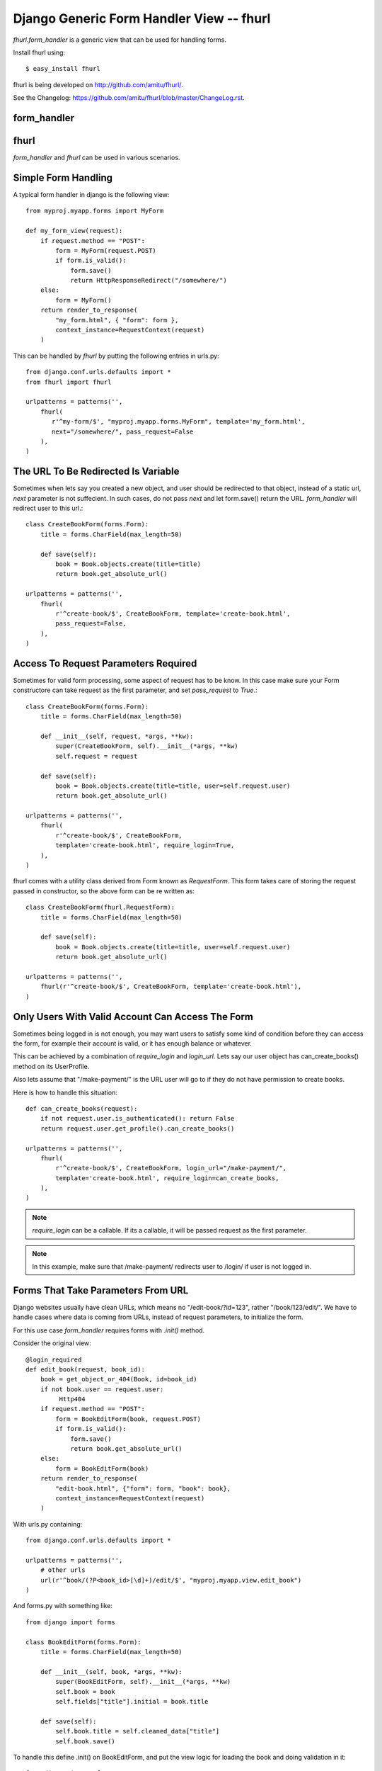 Django Generic Form Handler View -- fhurl
*****************************************

`fhurl.form_handler` is a generic view that can be used for handling
forms.

Install fhurl using::

    $ easy_install fhurl

fhurl is being developed on http://github.com/amitu/fhurl/.

See the Changelog: https://github.com/amitu/fhurl/blob/master/ChangeLog.rst.

form_handler
------------

.. function:: fhurl.form_handler(request, form_cls, require_login=False, block_get=False, next=None, template=None, login_url=None, pass_request=True, ajax=False, validate_only=False)

    Some ajax heavy apps require a lot of views that are merely a wrapper
    around the form. This generic view can be used for them.

    :param request: request object, instance of HttpRequest
    :param form_cls: form class to use
    :type form_cls: string or instance of Form subclass.
    :param require_login: boolean or callable, if this is true, use must login
        before they can interact with the form
    :param block_get: if true, GET requests are not allowed.
    :param next: if passed, user will be redirected to this url after success
    :param template: if passed, this template will be used to render form
    :param login_url: user will be redirected to this user if login is required
    :param pass_request: form instance would be created with request as first
        parameter if this is true
    :param ajax: if this is true, form_handler will only return JSON data
    :param validate_only: if this is true, form_handler will only validate
        fields and wont call form.save()
    :rtype: instance of HttpResponse subclass


fhurl
-----

.. function:: fhurl.fhurl(reg, form_cls, decorator=labmda x: x, \**kw)

    This is a utility function to be used in urls.py for convenience.

    :param reg: regular expression as used in django urls.
    :param form_cls: The form class to use.
    :type form_cls: string or django.forms.Form subclass.
    :param decorator: the decorator to use, optional.
    :param kw: rest of the keyword arguments as described above.

`form_handler` and `fhurl` can be used in various scenarios.

Simple Form Handling
--------------------

A typical form handler in django is the following view::

    from myproj.myapp.forms import MyForm

    def my_form_view(request):
        if request.method == "POST":
            form = MyForm(request.POST)
            if form.is_valid():
                form.save()
                return HttpResponseRedirect("/somewhere/")
        else:
            form = MyForm()
        return render_to_response(
            "my_form.html", { "form": form },
            context_instance=RequestContext(request)
        )

This can be handled by `fhurl` by putting the following entries in
urls.py::

    from django.conf.urls.defaults import *
    from fhurl import fhurl

    urlpatterns = patterns('',
        fhurl(
           r'^my-form/$', "myproj.myapp.forms.MyForm", template='my_form.html',
           next="/somewhere/", pass_request=False
        ),
    )

The URL To Be Redirected Is Variable
------------------------------------

Sometimes when lets say you created a new object, and user should be redirected
to that object, instead of a static url, `next` parameter is not suffecient. In
such cases, do not pass `next` and let form.save() return the URL.
`form_handler` will redirect user to this url.::

    class CreateBookForm(forms.Form):
        title = forms.CharField(max_length=50)

        def save(self):
            book = Book.objects.create(title=title)
            return book.get_absolute_url()

    urlpatterns = patterns('',
        fhurl(
            r'^create-book/$', CreateBookForm, template='create-book.html',
            pass_request=False,
        ),
    )

Access To Request Parameters Required
-------------------------------------

Sometimes for valid form processing, some aspect of request has to be know. In
this case make sure your Form constructore can take request as the first
parameter, and set `pass_request` to `True`.::


    class CreateBookForm(forms.Form):
        title = forms.CharField(max_length=50)

        def __init__(self, request, *args, **kw):
            super(CreateBookForm, self).__init__(*args, **kw)
            self.request = request

        def save(self):
            book = Book.objects.create(title=title, user=self.request.user)
            return book.get_absolute_url()

    urlpatterns = patterns('',
        fhurl(
            r'^create-book/$', CreateBookForm,
            template='create-book.html', require_login=True,
        ),
    )


fhurl comes with a utility class derived from Form known as `RequestForm`.
This form takes care of storing the request passed in constructor, so the above
form can be re written as::

    class CreateBookForm(fhurl.RequestForm):
        title = forms.CharField(max_length=50)

        def save(self):
            book = Book.objects.create(title=title, user=self.request.user)
            return book.get_absolute_url()

    urlpatterns = patterns('',
        fhurl(r'^create-book/$', CreateBookForm, template='create-book.html'),
    )


Only Users With Valid Account Can Access The Form
-------------------------------------------------

Sometimes being logged in is not enough, you may want users to satisfy some
kind of condition before they can access the form, for example their account is
valid, or it has enough balance or whatever.

This can be achieved by a combination of `require_login` and `login_url`. Lets
say our user object has can_create_books() method on its UserProfile.

Also lets assume that "/make-payment/" is the URL user will go to if they do
not have permission to create books.

Here is how to handle this situation::

    def can_create_books(request):
        if not request.user.is_authenticated(): return False
        return request.user.get_profile().can_create_books()

    urlpatterns = patterns('',
        fhurl(
            r'^create-book/$', CreateBookForm, login_url="/make-payment/",
            template='create-book.html', require_login=can_create_books,
        ),
    )

.. note::

    `require_login` can be a callable. If its a callable, it will be passed
    request as the first parameter.

.. note::

    In this example, make sure that /make-payment/ redirects user to /login/ if
    user is not logged in.

Forms That Take Parameters From URL
-----------------------------------

Django websites usually have clean URLs, which means no "/edit-book/?id=123",
rather "/book/123/edit/". We have to handle cases where data is coming from
URLs, instead of request parameters, to initialize the form.

For this use case `form_handler` requires forms with `.init()` method.

Consider the original view::

    @login_required
    def edit_book(request, book_id):
        book = get_object_or_404(Book, id=book_id)
        if not book.user == request.user:
             Http404
        if request.method == "POST":
            form = BookEditForm(book, request.POST)
            if form.is_valid():
                form.save()
                return book.get_absolute_url()
        else:
            form = BookEditForm(book)
        return render_to_response(
            "edit-book.html", {"form": form, "book": book},
            context_instance=RequestContext(request)
        )

With urls.py containing::

    from django.conf.urls.defaults import *

    urlpatterns = patterns('',
        # other urls
        url(r'^book/(?P<book_id>[\d]+)/edit/$', "myproj.myapp.view.edit_book")
    )

And forms.py with something like::

    from django import forms

    class BookEditForm(forms.Form):
        title = forms.CharField(max_length=50)

        def __init__(self, book, *args, **kw):
            super(BookEditForm, self).__init__(*args, **kw)
            self.book = book
            self.fields["title"].initial = book.title

        def save(self):
            self.book.title = self.cleaned_data["title"]
            self.book.save()

To handle this define .init() on BookEditForm, and put the view logic for
loading the book and doing validation in it::

    from django import forms

    class BookEditForm(fhurl.RequestForm):
        title = forms.CharField(max_length=50)

        def init(self, book_id):
            self.book = get_object_or_404(Book, id=book_id)
            if not self.book.user == self.request.user:
                Http404
            self.fields["title"].initial = self.book.title

        def save(self):
            self.book.title = self.cleaned_data["title"]
            self.book.save()

We do not need the view now, and use the form_handler like so::

    urlpatterns = patterns('',
        fhurl(
            r'^book/(?P<book_id>[\d]+)/edit/$', BookEditForm, 
            template="edit-book.html", require_login=True
        )
    )

`form_handler` will detect that the form has .init(), so it will call it. The
extra argument passed from the url, `book_id`, will be passed to .init() as
keyword argument.

.. note::

    Note that if .init() returns something, it is returned directly to users,
    which means, init() can perform all kinds of checks, and redirect users to
    different portions of site if required.

Doing Ajax
----------

Lets say we want to export all this as ajax. You actually don't have to do
anything, just pass "json=true" as a REQUEST parameter. You don't even have to
do that if request is coming from a browser with proper headers, as required by
`is_ajax
<http://docs.djangoproject.com/en/dev/ref/request-response/#django.http.HttpRequest.is_ajax>`_.

.. code-block:: sh

    $ curl -d "username=newf&field=username&json=true" "http://localhost:8000/register/"
    {"errors": {"password1": ["This field is required."], "email": ["This field is required."]}, "success": false}

The form will return JSON objects, with parameter `success` which is `true` or
`false`.

If its `true` when everything goes well, in this case, it will contain
`response` parameter, which will be JSON encoded value of whatever was returned
by the `form.save()`.

`success` is `false` if there was some form validation error, or if redirect is
required. If redirect is required when conditions are not met, JSON contains a
parameter `redirect` which contains the URL to which user has to be redirected.

If `success` is `false` because of form validation errors, a property `errors`
contains JSON encoded error messages.

.. note::

    In ajax mode, if a GET request is made, a JSON representation of form is
    returned, containing initial values, lables, help_text etc. This can be
    used to auto generate form, or to get initial values etc.

A jquery plugin for fhurl forms:

.. code-block:: javascript

    $.fn.handle_form = function(cb) {
        return this.unbind("submit").submit(function(e){
            e.preventDefault()
            var form = this
            var $form = $(this)
            $.post(form.action, $form.serialize(), function(d){
                if (d.success) {
                    if(cb) cb(d.response)
                } else {
                    $(".error", form).empty()
                    $.each(d.errors, function(item, key){
                        $("#error_" + key).append("<li>" + item + "</li>")
                    })
                }
            }, "json")
        })
    }


Using Same Form For JSON Access And Normal Web Access
-----------------------------------------------------

Sometimes implicit conversion of object returned by form.save() can be limiting
in scenarios where same form is being used both for ajax handling and as normal
webform. 

Eg, /create-book/ when accessed via browser would want to return user to the
newly created book's permalink on success, while when the same URL is invoked
through ajax, we want to return the JSON representation of the book.

To handle this, give your form a .get_json() method, which when available is
called, and its output is returned to user for ajax invocation, and .save() can
safely return the permalink of the book, which will lead to browser getting
redirected to that user.

Eg::

    class CreateBook(fhurl.RequestForm):
        # fields
        # validation

        def get_json(self, saved):
            return self.book.__dict__ # gets JSONified for JSON calls

        def save(self):
            self.book = create_book(self.cleaned_data)
            return self.book.get_absolute_url() # browser gets redirected here

As You Type AJAX Validation
---------------------------

`form_handler` can be used for validating partially filled forms for as you
type validation of web forms.

This feature can be setup either on the URL basis by passing `validate_only` to
`form_handler` in `urls.py`, or on a per request basis by passing
`validate_only` request parameter.

If its being done on request basis, no setup is required, just pass the
`validate_only` parameter:

.. code-block:: sh

    $ curl -d "validate_only=true&username=&field=username" "http://localhost:8000/register/"
    {"errors": "This field is required.", "valid": false}
    $ curl -d "validate_only=true&username=amitu&field=username" "http://localhost:8000/register/"
    {"errors": "This username is already taken. Please choose another.", "valid": false}
    $ curl -d "validate_only=true&username=newf&field=username" "http://localhost:8000/register/"
    {"errors": "", "valid": true}

Some javascript to handle it:

.. code-block:: javascript

    $(function(){
        $("#id_username, #id_password, #id_password2, #id_email").blur(function(){
            var url = "/register/?validate_only=true&field=" + this.name;
            var field = this.name;
            $.ajax({
                url: url, data: $("#registration_form").serialize(),
                type: "post", dataType: "json",    
                success: function (response){ 
                    if(response.valid)
                    {
                        $("#"+field+"_errors").html("Sounds good");
                    }
                    else
                    {
                        $("#"+field+"_errors").html(response.errors);
                    }
                }
            });
        });
    });

